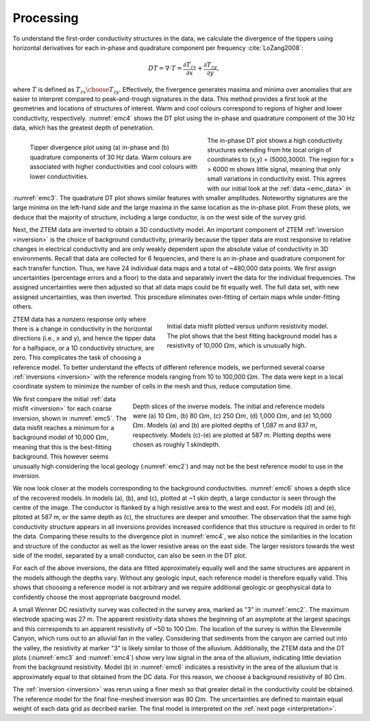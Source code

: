 .. _emc_processing:

Processing
==========

To understand the first-order conductivity structures in the data, we calculate the divergence of the tippers using horizontal derivatives for each in-phase and quadrature component per frequency :cite:`LoZang2008`:

.. math:: DT = \nabla \cdot T = \frac{\partial T_{zx}}{\partial x} + \frac{\partial T_{zy}}{\partial y},

where :math:`T` is defined as :math:`{T_{zx} \choose T_{zy}}`. Effectively, the fivergence generates maxima and minima over anomalies that are easier to interpret compared to peak-and-trough signatures in the data. This method provides a first look at the geometries and locations of structures of interest. Warm and cool colours correspond to regions of higher and lower conductivity, respectively. :numref:`emc4` shows the DT plot using the in-phase and quadrature component of the 30 Hz data, which has the greatest depth of penetration.

.. figure:: ./images/FIGURE_4.png
        :name: emc4
        :figwidth: 50%
        :align: left

        Tipper divergence plot using (a) in-phase and (b) quadrature components of 30 Hz data. Warm colours are associated with higher conductivities and cool colours with lower conductivities.

The in-phase DT plot shows a high conductivity structures extending from hte local origin of coordinates to (x,y) = (5000,3000). The region for x > 6000 m shows little signal, meaning that only small variations in conductivity exist. This agrees with our initial look at the :ref:`data <emc_data>` in :numref:`emc3`. The quadrature DT plot shows similar features with smaller amplitudes. Noteworthy signatures are the large minima on the left-hand side and the large maxima in the same location as the in-phase plot. From these plots, we deduce that the majority of structure, including a large conductor, is on the west side of the survey grid.

Next, the ZTEM data are inverted to obtain a 3D conductivity model. An important component of ZTEM :ref:`inversion <inversion>` is the choice of background conductivity, primarily because the tipper data are most responsive to relative changes in electrical conductivity and are only weakly dependent upon the absolute value of conductivity in 3D environments. Recall that data are collected for 6 fequencies, and there is an in-phase and quadrature component for each transfer function. Thus, we have 24 individual data maps and a total of ~480,000 data points. We first assign uncertainties (percentage errors and a floor) to the data and separately invert the data for the individual frequencies. The assigned uncertainties were then adjusted so that all data maps could be fit equally well. The full data set, with new assigned uncertainties, was then inverted. This procedure eliminates over-fitting of certain maps while under-fitting others.

.. figure:: ./images/FIGURE_5.png
        :name: emc5
        :figwidth: 50%
        :align: right

        Initial data misfit plotted versus uniform resistivity model. The plot shows that the best fitting background model has a resistivity of 10,000 :math:`\Omega m`, which is unusually high.

ZTEM data has a nonzero response only where there is a change in conductivity in the horizontal directions (i.e., x and y), and hence the tipper data for a halfspace, or a 1D conductivity structure, are zero. This complicates the task of choosing a reference model. To better understand the effects of different reference models, we performed several coarse :ref:`inversions <inversion>` with the reference models ranging from 10 to 100,000 :math:`\Omega m`. The data were kept in a local coordinate system to minimize the number of cells in the mesh and thus, reduce computation time.

.. figure:: ./images/FIGURE_6.png
        :name: emc6
        :figwidth: 60%
        :align: right

        Depth slices of the inverse models. The initial and reference models were (a) 10 :math:`\Omega m`, (b) 80 :math:`\Omega m`, (c) 250 :math:`\Omega m`, (d) 1,000 :math:`\Omega m`, and (e) 10,000 :math:`\Omega m`. Models (a) and (b) are plotted depths of 1,087 m and 837 m, respectively. Models (c)-(e) are plotted at 587 m. Plotting depths were chosen as roughly 1 skindepth.

We first compare the initial :ref:`data misfit <inversion>` for each coarse inversion, shown in :numref:`emc5`. The data misfit reaches a minimum for a background model of 10,000 :math:`\Omega m`, meaning that this is the best-fitting background. This however seems unusually high considering the local geology (:numref:`emc2`) and may not be the best reference model to use in the inversion.

We now look closer at the models corresponding to the background conductivities. :numref:`emc6` shows a depth slice of the recovered models. In models (a), (b), and (c), plotted at ~1 skin depth, a large conductor is seen through the centre of the image. The conductor is flanked by a high resistive area to the west and east. For models (d) and (e), pltoted at 587 m, or the same depth as (c), the structures are deeper and smoother. The observation that the same high conductivity structure appears in all inversions provides increased confidence that this structure is required in order to fit the data. Comparing these results to the divergence plot in :numref:`emc4`, we also notice the similarities in the location and structure of the conductor as well as the lower resistive areas on the east side. The larger resistors towards the west side of the model, separated by a small conductor, can also be seen in the DT plot.

For each of the above inversions, the data are fitted approximately equally well and the same structures are apparent in the models although the depths vary. Without any geologic input, each reference model is therefore equally valid. This shows that choosing a reference model is not arbitrary and we require additional geologic or geophysical data to confidently choose the most appropriate bacground model.

A small Wenner DC resistivity survey was collected in the survey area, marked as "3" in :numref:`emc2`. The maximum electrode spacing was 27 m. The apparent resistivity data shows the beginning of an asymptote at the largest spacings and this corresponds to an apparent resistivity of ~50 to 100 :math:`\Omega m`. The location of the survey is within the Elevenmile Canyon, which runs out to an alluvial fan in the valley. Considering that sediments from the canyon are carried out into the valley, the resistivity at marker "3" is likely similar to those of the alluvium. Additionally, the ZTEM data and the DT plots (:numref:`emc3` and :numref:`emc4`) show very low signal in the area of the alluvium, indicating little deviation from the background resistivity. Model (b) in :numref:`emc6` indicates a resistivity in the area of the alluvium that is approximately equal to that obtained from the DC data. For this reason, we choose a background resistivity of 80 :math:`\Omega m`.

The :ref:`inversion <inversion>` was rerun using a finer mesh so that greater detail in the conductivity could be obtained. The reference model for the final fine-meshed inversion was 80 :math:`\Omega m`. The uncertainties are defined to maintain equal weight of each data grid as decribed earlier. The final model is interpreted on the :ref:`next page <interpretation>`.
